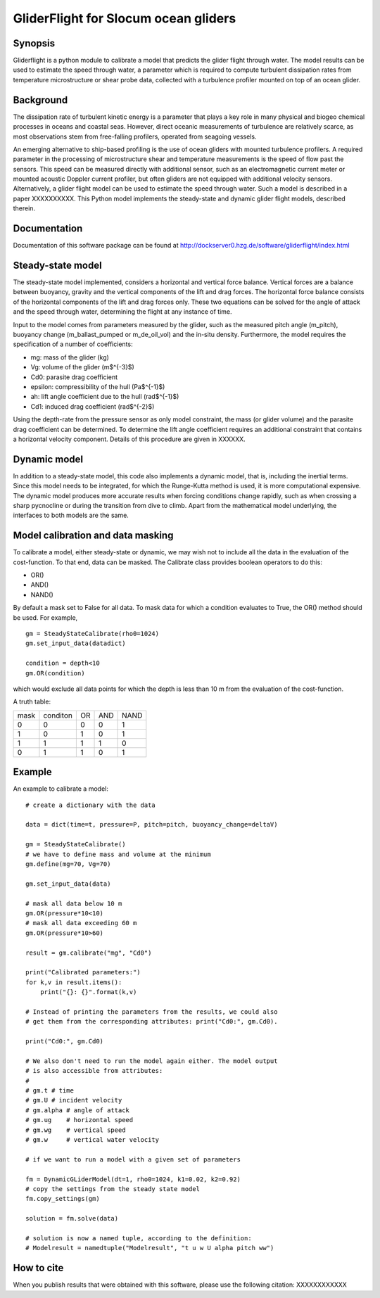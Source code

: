 GliderFlight for Slocum ocean gliders
=====================================

Synopsis
--------

Gliderflight is a python module to calibrate a model that predicts the
glider flight through water. The model results can be used to estimate
the speed through water, a parameter which is required to compute
turbulent dissipation rates from temperature microstructure or shear
probe data, collected with a turbulence profiler mounted on top of an
ocean glider.

Background
------------

The dissipation rate of turbulent kinetic energy is a parameter that
plays a key role in many physical and biogeo chemical processes in
oceans and coastal seas. However, direct oceanic measurements of
turbulence are relatively scarce, as most observations stem from
free-falling profilers, operated from seagoing vessels.


An emerging alternative to ship-based profiling is the use of ocean
gliders with mounted turbulence profilers.  A required parameter in
the processing of microstructure shear and temperature measurements is
the speed of flow past the sensors. This speed can be measured
directly with additional sensor, such as an electromagnetic current
meter or mounted acoustic Doppler current profiler, but often gliders
are not equipped with additional velocity sensors. Alternatively, a
glider flight model can be used to estimate the speed through
water. Such a model is described in a paper XXXXXXXXXX. This Python
model implements the steady-state and dynamic glider flight models,
described therein.

Documentation
-------------

Documentation of this software package can be found at 
http://dockserver0.hzg.de/software/gliderflight/index.html

Steady-state model
------------------

The steady-state model implemented, considers a horizontal and
vertical force balance. Vertical forces are a balance between
buoyancy, gravity and the vertical components of the lift and drag
forces. The horizontal force balance consists of the horizontal
components of the lift and drag forces only. These two equations can
be solved for the angle of attack and the speed through water,
determining the flight at any instance of time.

Input to the model comes from parameters measured by the glider, such
as the measured pitch angle (m_pitch), buoyancy change
(m_ballast_pumped or m_de_oil_vol) and the in-situ
density. Furthermore, the model requires the specification of a number
of coefficients:

* mg: mass of the glider (kg)
* Vg: volume of the glider (m$^{-3}$)
* Cd0: parasite drag coefficient
* epsilon: compressibility of the hull (Pa$^{-1}$)
* ah: lift angle coefficient due to the hull (rad$^{-1}$)
* Cd1: induced drag coefficient (rad$^{-2}$)

Using the depth-rate from the pressure sensor as only model
constraint, the mass (or glider volume) and the parasite drag
coefficient can be determined. To determine the lift angle coefficient
requires an additional constraint that contains a horizontal velocity
component. Details of this procedure are given in XXXXXX.

Dynamic model
-------------
In addition to a steady-state model, this code also implements a
dynamic model, that is, including the inertial terms. Since this model
needs to be integrated, for which the Runge-Kutta method is used, it
is more computational expensive. The dynamic model produces more
accurate results when forcing conditions change rapidly, such as when
crossing a sharp pycnocline or during the transition from dive to
climb. Apart from the mathematical model underlying, the interfaces to
both models are the same.

Model calibration and data masking
----------------------------------

To calibrate a model, either steady-state or dynamic, we may wish not
to include all the data in the evaluation of the cost-function. To
that end, data can be masked. The Calibrate class provides boolean
operators to do this:

* OR()
* AND()
* NAND()

By default a mask set to False for all data. To mask data for which a
condition evaluates to True, the OR() method should be used. For
example, ::

   gm = SteadyStateCalibrate(rho0=1024)
   gm.set_input_data(datadict)
   
   condition = depth<10
   gm.OR(condition)
   

which would exclude all data points for which the depth is less than
10 m from the evaluation of the cost-function.

A truth table:

+------+----------+----+-----+----+
| mask | conditon | OR | AND |NAND|
+------+----------+----+-----+----+
|  0   |    0     |  0 |  0  | 1  |
+------+----------+----+-----+----+
|  1   |    0     |  1 |  0  | 1  |
+------+----------+----+-----+----+
|  1   |    1     |  1 |  1  | 0  |
+------+----------+----+-----+----+
|  0   |    1     |  1 |  0  | 1  |
+------+----------+----+-----+----+


Example
-------

An example to calibrate a model::

   # create a dictionary with the data

   data = dict(time=t, pressure=P, pitch=pitch, buoyancy_change=deltaV)

   gm = SteadyStateCalibrate()
   # we have to define mass and volume at the minimum
   gm.define(mg=70, Vg=70)

   gm.set_input_data(data)

   # mask all data below 10 m
   gm.OR(pressure*10<10)
   # mask all data exceeding 60 m
   gm.OR(pressure*10>60)

   result = gm.calibrate("mg", "Cd0")
   
   print("Calibrated parameters:")
   for k,v in result.items():
       print("{}: {}".format(k,v)

   # Instead of printing the parameters from the results, we could also
   # get them from the corresponding attributes: print("Cd0:", gm.Cd0).

   print("Cd0:", gm.Cd0)

   # We also don't need to run the model again either. The model output
   # is also accessible from attributes:
   #
   # gm.t # time
   # gm.U # incident velocity
   # gm.alpha # angle of attack
   # gm.ug    # horizontal speed
   # gm.wg    # vertical speed
   # gm.w     # vertical water velocity
   
   # if we want to run a model with a given set of parameters

   fm = DynamicGLiderModel(dt=1, rho0=1024, k1=0.02, k2=0.92)
   # copy the settings from the steady state model
   fm.copy_settings(gm)

   solution = fm.solve(data)
   
   # solution is now a named tuple, according to the definition:
   # Modelresult = namedtuple("Modelresult", "t u w U alpha pitch ww")


How to cite
-----------
When you publish results that were obtained with this software, please use the
following citation: XXXXXXXXXXXX


